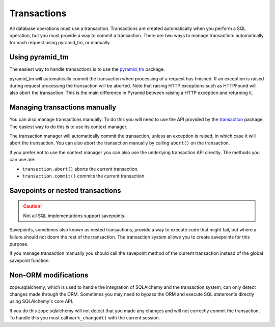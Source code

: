 Transactions
============

All database operations must use a transaction. Transactions are created
automatically when you perform a SQL operation, but you must provide a way to
commit a transaction. There are two ways to manage transaction: automatically
for each request using pyramid_tm, or manually.

Using pyramid_tm
----------------

The easiest way to handle transactions is to use the `pyramid_tm
<https://pypi.python.org/pypi/zope.sqlalchemy>`_ package.

.. code-block:: python
   :linenos:

   def main():
       config = Configurator()
       config.include('pyramid_tm')
       config.include('pyramid_sqlalchemy')

pyramid_tm will automatically commit the transaction when processing of a
request has finished. If an exception is raised during request processing the
transaction will be aborted. Note that raising HTTP exceptions such as
HTTPFound will also abort the transaction. This is the main difference in
Pyramid between raising a HTTP exception and returning it.


Managing transactions manually
------------------------------

You can also manage transactions manually. To do this you will need to use the
API provided by the `transaction <https://pypi.python.org/pypi/transaction>`_
package. The easiest way to do this is to use its context manager.

.. code-block:: python
   :linenos:

   import transaction
   from pyramid_sqlalchemy import Session
   from .model import MyModel

   def my_func():
       with transaction.manager:
           Session.query(MyModel).update({'active': False})


The transaction manager will automatically commit the transaction, unless an
exception is raised, in which case it will abort the transaction. You can also
abort the transaction manually by calling ``abort()`` on the transaction.

.. code-block:: python
   :linenos:

   import transaction
   from pyramid_sqlalchemy import Session
   from .model import MyModel

   def my_func():
       with transaction.manager as tx:
           Session.query(MyModel).update({'active': False})
           if something_bad_happened:
               tx.abort()

If you prefer not to use the context manager you can also use the underlying
transaction API directly. The methods you can use are:

* ``transaction.abort()`` aborts the current transaction.
* ``transaction.commit()`` commits the current transaction.

.. code-block:: python
   :linenos:

   import transaction
   from pyramid_sqlalchemy import Session
   from .model import MyModel

   def my_func():
       Session.query(MyModel).update({'active': False})
       if something_bad_happened:
           tx.abort()
       else:
           tx.commit()


Savepoints or nested transactions
---------------------------------

.. caution::

   Not all SQL implementations support savepoints.

Savepoints, sometimes also known as nested transactions, provide a way to
execute code that might fail, but where a failure should not doom the rest of
the transaction. The transaction system allows you to create savepoints for
this purpose.

.. code-block:: python
   :linenos:

   import transaction

   def my_func():
       ...
       savepoint = transaction.savepoint()
       try:
           dangerous_function()
       except:
           savepoint.rollback()
       ...


If you manage transaction manually you should call the savepoint method of the
current transaction instead of the global savepoint function.

.. code-block:: python
   :linenos:

   import transaction

   with transaction.manager as tx:
       ...
       savepoint = tx.savepoint()
       try:
           dangerous_function()
       except:
           savepoint.rollback()
       ...


Non-ORM modifications
---------------------

zope.sqlalchemy, which is used to handle the integration of SQLAlchemy and
the transaction system, can only detect changes made through the ORM. Sometimes
you may need to bypass the ORM and execute SQL statements directly using SQLAlchemy's
core API.

.. code-block:: python
   :linenos:

   from pyramid_sqlalchemy import Session
   from myapp.models import MyModel

   # Execute an UPDATE query directly, without using the ORM
   Session.query(MyModel).update({'active': False})

If you do this zope.sqlalchemy will not detect that you made any changes and
will not correctly commit the transaction. To handle this you must call
``mark_changed()`` with the current session.

.. code-block:: python
   :linenos:
   :emphasize-lines: 2,7

   from pyramid_sqlalchemy import Session
   from zope.sqlalchemy import mark_changed
   from myapp.models import MyModel

   session = Session()
   session.query(MyModel).update({'active': False})
   mark_changed(session)
